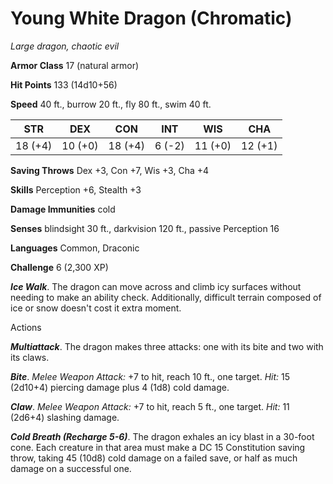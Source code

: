 * Young White Dragon (Chromatic)
:PROPERTIES:
:CUSTOM_ID: young-white-dragon-chromatic
:END:
/Large dragon, chaotic evil/

*Armor Class* 17 (natural armor)

*Hit Points* 133 (14d10+56)

*Speed* 40 ft., burrow 20 ft., fly 80 ft., swim 40 ft.

| STR     | DEX     | CON     | INT    | WIS     | CHA     |
|---------+---------+---------+--------+---------+---------|
| 18 (+4) | 10 (+0) | 18 (+4) | 6 (-2) | 11 (+0) | 12 (+1) |

*Saving Throws* Dex +3, Con +7, Wis +3, Cha +4

*Skills* Perception +6, Stealth +3

*Damage Immunities* cold

*Senses* blindsight 30 ft., darkvision 120 ft., passive Perception 16

*Languages* Common, Draconic

*Challenge* 6 (2,300 XP)

*/Ice Walk/*. The dragon can move across and climb icy surfaces without
needing to make an ability check. Additionally, difficult terrain
composed of ice or snow doesn't cost it extra moment.

****** Actions
:PROPERTIES:
:CUSTOM_ID: actions
:END:
*/Multiattack/*. The dragon makes three attacks: one with its bite and
two with its claws.

*/Bite/*. /Melee Weapon Attack:/ +7 to hit, reach 10 ft., one target.
/Hit:/ 15 (2d10+4) piercing damage plus 4 (1d8) cold damage.

*/Claw/*. /Melee Weapon Attack:/ +7 to hit, reach 5 ft., one target.
/Hit:/ 11 (2d6+4) slashing damage.

*/Cold Breath (Recharge 5-6)/*. The dragon exhales an icy blast in a
30-foot cone. Each creature in that area must make a DC 15 Constitution
saving throw, taking 45 (10d8) cold damage on a failed save, or half as
much damage on a successful one.
